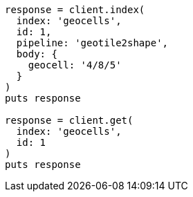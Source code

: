 [source, ruby]
----
response = client.index(
  index: 'geocells',
  id: 1,
  pipeline: 'geotile2shape',
  body: {
    geocell: '4/8/5'
  }
)
puts response

response = client.get(
  index: 'geocells',
  id: 1
)
puts response
----
